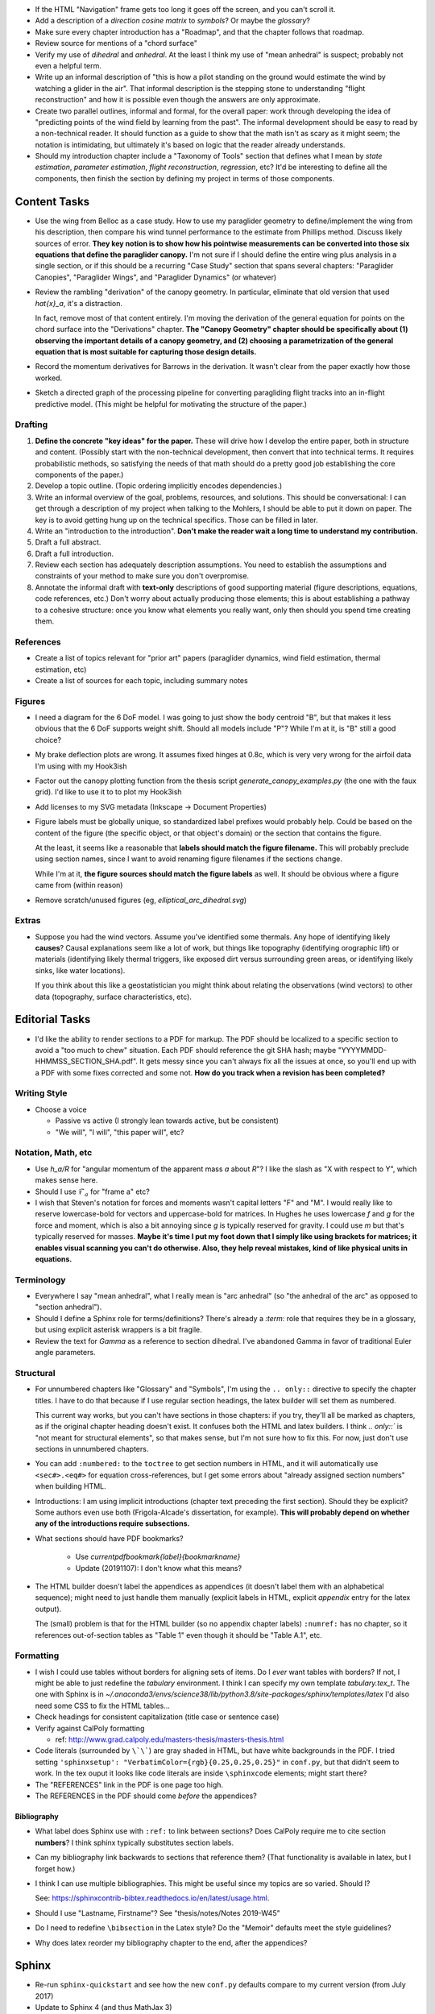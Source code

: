 * If the HTML "Navigation" frame gets too long it goes off the screen, and you
  can't scroll it.

* Add a description of a *direction cosine matrix* to `symbols`? Or maybe the
  `glossary`?

* Make sure every chapter introduction has a "Roadmap", and that the chapter
  follows that roadmap.

* Review source for mentions of a "chord surface"

* Verify my use of *dihedral* and *anhedral*. At the least I think my use of
  "mean anhedral" is suspect; probably not even a helpful term.

* Write up an informal description of "this is how a pilot standing on the
  ground would estimate the wind by watching a glider in the air". That
  informal description is the stepping stone to understanding "flight
  reconstruction" and how it is possible even though the answers are only
  approximate.

* Create two parallel outlines, informal and formal, for the overall paper:
  work through developing the idea of "predicting points of the wind field by
  learning from the past". The informal development should be easy to read by
  a non-technical reader. It should function as a guide to show that the math
  isn't as scary as it might seem; the notation is intimidating, but
  ultimately it's based on logic that the reader already understands.


* Should my introduction chapter include a "Taxonomy of Tools" section that
  defines what I mean by *state estimation*, *parameter estimation*, *flight
  reconstruction*, *regression*, etc? It'd be interesting to define all the
  components, then finish the section by defining my project in terms of those
  components.


Content Tasks
=============

* Use the wing from Belloc as a case study. How to use my paraglider geometry
  to define/implement the wing from his description, then compare his wind
  tunnel performance to the estimate from Phillips method. Discuss likely
  sources of error. **They key notion is to show how his pointwise measurements
  can be converted into those six equations that define the paraglider
  canopy.** I'm not sure if I should define the entire wing plus analysis in
  a single section, or if this should be a recurring "Case Study" section that
  spans several chapters: "Paraglider Canopies", "Paraglider Wings", and
  "Paraglider Dynamics" (or whatever)

* Review the rambling "derivation" of the canopy geometry. In particular,
  eliminate that old version that used `\hat{x}_a`, it's a distraction.

  In fact, remove most of that content entirely. I'm moving the derivation of
  the general equation for points on the chord surface into the "Derivations"
  chapter. **The "Canopy Geometry" chapter should be specifically about (1)
  observing the important details of a canopy geometry, and (2) choosing
  a parametrization of the general equation that is most suitable for
  capturing those design details.**

* Record the momentum derivatives for Barrows in the derivation. It wasn't
  clear from the paper exactly how those worked.

* Sketch a directed graph of the processing pipeline for converting
  paragliding flight tracks into an in-flight predictive model. (This might be
  helpful for motivating the structure of the paper.)


Drafting
--------

#. **Define the concrete "key ideas" for the paper.** These will drive how
   I develop the entire paper, both in structure and content. (Possibly start
   with the non-technical development, then convert that into technical terms.
   It requires probabilistic methods, so satisfying the needs of that math
   should do a pretty good job establishing the core components of the paper.)

#. Develop a topic outline. (Topic ordering implicitly encodes dependencies.)

#. Write an informal overview of the goal, problems, resources, and solutions.
   This should be conversational: I can get through a description of my
   project when talking to the Mohlers, I should be able to put it down on
   paper. The key is to avoid getting hung up on the technical specifics.
   Those can be filled in later.

#. Write an "introduction to the introduction". **Don't make the reader wait
   a long time to understand my contribution.**

#. Draft a full abstract.

#. Draft a full introduction.

#. Review each section has adequately description assumptions. You need to
   establish the assumptions and constraints of your method to make sure you
   don't overpromise.

#. Annotate the informal draft with **text-only** descriptions of good
   supporting material (figure descriptions, equations, code references, etc.)
   Don't worry about actually producing those elements; this is about
   establishing a pathway to a cohesive structure: once you know what elements
   you really want, only then should you spend time creating them.


References
----------

* Create a list of topics relevant for "prior art" papers (paraglider
  dynamics, wind field estimation, thermal estimation, etc)

* Create a list of sources for each topic, including summary notes


Figures
-------

* I need a diagram for the 6 DoF model. I was going to just show the body
  centroid "B", but that makes it less obvious that the 6 DoF supports weight
  shift. Should all models include "P"? While I'm at it, is "B" still a good
  choice?

* My brake deflection plots are wrong. It assumes fixed hinges at 0.8c, which
  is very very wrong for the airfoil data I'm using with my Hook3ish

* Factor out the canopy plotting function from the thesis script
  `generate_canopy_examples.py` (the one with the faux grid). I'd like to use
  it to to plot my Hook3ish

* Add licenses to my SVG metadata (Inkscape -> Document Properties)

* Figure labels must be globally unique, so standardized label prefixes would
  probably help. Could be based on the content of the figure (the specific
  object, or that object's domain) or the section that contains the figure.

  At the least, it seems like a reasonable that **labels should match the
  figure filename.** This will probably preclude using section names, since
  I want to avoid renaming figure filenames if the sections change.

  While I'm at it, **the figure sources should match the figure labels** as
  well. It should be obvious where a figure came from (within reason)

* Remove scratch/unused figures (eg, `elliptical_arc_dihedral.svg`)


Extras
------

* Suppose you had the wind vectors. Assume you've identified some thermals.
  Any hope of identifying likely **causes**? Causal explanations seem like
  a lot of work, but things like topography (identifying orographic lift) or
  materials (identifying likely thermal triggers, like exposed dirt versus
  surrounding green areas, or identifying likely sinks, like water locations).

  If you think about this like a geostatistician you might think about
  relating the observations (wind vectors) to other data (topography, surface
  characteristics, etc).


Editorial Tasks
===============

* I'd like the ability to render sections to a PDF for markup. The PDF should
  be localized to a specific section to avoid a "too much to chew" situation.
  Each PDF should reference the git SHA hash; maybe
  "YYYYMMDD-HHMMSS_SECTION_SHA.pdf". It gets messy since you can't always fix
  all the issues at once, so you'll end up with a PDF with some fixes
  corrected and some not. **How do you track when a revision has been
  completed?**


Writing Style
-------------

* Choose a voice

  * Passive vs active (I strongly lean towards active, but be consistent)

  * "We will", "I will", "this paper will", etc?


Notation, Math, etc
-------------------

* Use `h_a/R` for "angular momentum of the apparent mass `a` about `R`"?
  I like the slash as "X with respect to Y", which makes sense here.

* Should I use :math:`\mathcal{F}_a` for "frame a" etc?

* I wish that Steven's notation for forces and moments wasn't capital letters
  "F" and "M". I would really like to reserve lowercase-bold for vectors and
  uppercase-bold for matrices. In Hughes he uses lowercase `f` and `g` for the
  force and moment, which is also a bit annoying since `g` is typically
  reserved for gravity. I could use `m` but that's typically reserved for
  masses. **Maybe it's time I put my foot down that I simply like using
  brackets for matrices; it enables visual scanning you can't do otherwise.
  Also, they help reveal mistakes, kind of like physical units in equations.**


Terminology
-----------

* Everywhere I say "mean anhedral", what I really mean is "arc anhedral" (so
  "the anhedral of the arc" as opposed to "section anhedral").

* Should I define a Sphinx role for terms/definitions? There's already
  a `:term:` role that requires they be in a glossary, but using explicit
  asterisk wrappers is a bit fragile.


* Review the text for `Gamma` as a reference to section dihedral. I've
  abandoned Gamma in favor of traditional Euler angle parameters.


Structural
----------

* For unnumbered chapters like "Glossary" and "Symbols", I'm using the ``..
  only::`` directive to specify the chapter titles. I have to do that because
  if I use regular section headings, the latex builder will set them as
  numbered.

  This current way works, but you can't have sections in those chapters: if
  you try, they'll all be marked as chapters, as if the original chapter
  heading doesn't exist. It confuses both the HTML and latex builders. I think
  `.. only::`` is "not meant for structural elements", so that makes sense,
  but I'm not sure how to fix this. For now, just don't use sections in
  unnumbered chapters.

* You can add ``:numbered:`` to the ``toctree`` to get section numbers in
  HTML, and it will automatically use ``<sec#>.<eq#>`` for equation
  cross-references, but I get some errors about "already assigned section
  numbers" when building HTML.

* Introductions: I am using implicit introductions (chapter text preceding
  the first section). Should they be explicit? Some authors even use both
  (Frigola-Alcade's dissertation, for example). **This will probably depend on
  whether any of the introductions require subsections.**

* What sections should have PDF bookmarks?

   * Use `\currentpdfbookmark{label}{bookmarkname}`

   * Update (20191107): I don't know what this means?

* The HTML builder doesn't label the appendices as appendices (it doesn't
  label them with an alphabetical sequence); might need to just handle them
  manually (explicit labels in HTML, explicit `\appendix` entry for the latex
  output).

  The (small) problem is that for the HTML builder (so no appendix chapter
  labels) ``:numref:`` has no chapter, so it references out-of-section tables
  as "Table 1" even though it should be "Table A.1", etc.


Formatting
----------

* I wish I could use tables without borders for aligning sets of items. Do
  I *ever* want tables with borders? If not, I might be able to just redefine
  the `tabulary` environment. I think I can specify my own template
  `tabulary.tex_t`. The one with Sphinx is in
  `~/.anaconda3/envs/science38/lib/python3.8/site-packages/sphinx/templates/latex`
  I'd also need some CSS to fix the HTML tables...

* Check headings for consistent capitalization (title case or sentence case)

* Verify against CalPoly formatting

  * ref: http://www.grad.calpoly.edu/masters-thesis/masters-thesis.html

* Code literals (surrounded by ``\`\```) are gray shaded in HTML, but have
  white backgrounds in the PDF. I tried setting ``'sphinxsetup':
  "VerbatimColor={rgb}{0.25,0.25,0.25}"`` in ``conf.py``, but that didn't seem
  to work. In the tex ouput it looks like code literals are inside
  ``\sphinxcode`` elements; might start there?

* The "REFERENCES" link in the PDF is one page too high.

* The REFERENCES in the PDF should come *before* the appendices?


Bibliography
^^^^^^^^^^^^

* What label does Sphinx use with ``:ref:`` to link between sections? Does
  CalPoly require me to cite section **numbers**? I think sphinx typically
  substitutes section labels.

* Can my bibliography link backwards to sections that reference them? (That
  functionality is available in latex, but I forget how.)

* I think I can use multiple bibliographies. This might be useful since my
  topics are so varied. Should I?

  See: `<https://sphinxcontrib-bibtex.readthedocs.io/en/latest/usage.html>`_.

* Should I use "Lastname, Firstname"? See "thesis/notes/Notes 2019-W45"

* Do I need to redefine ``\bibsection`` in the Latex style? Do the "Memoir"
  defaults meet the style guidelines?

* Why does latex reorder my bibliography chapter to the end, after the
  appendices?


Sphinx
======

* Re-run ``sphinx-quickstart`` and see how the new ``conf.py`` defaults
  compare to my current version (from July 2017)

* Update to Sphinx 4 (and thus MathJax 3)


HTML
----

* Add a document title below the sidebar logo?

* The footer (copyright and license) doesn't show on mobile


Scripts
=======

* The figures will largely be generated by `matplotlib` scripts. They must all
  use consistent styling. How should I define and apply that configuration?
  A project-local `matplotlibrc`? A Python script that the figures import and
  execute?


Miscellaneous
=============

* Create a project-local ``spellfile`` for vim (lots of project-specific
  words, like "kriging")

* I should mention that my canopy geometry supports "open" parafoil designs;
  it's easy to use just the upper surface and ignore the lower.
